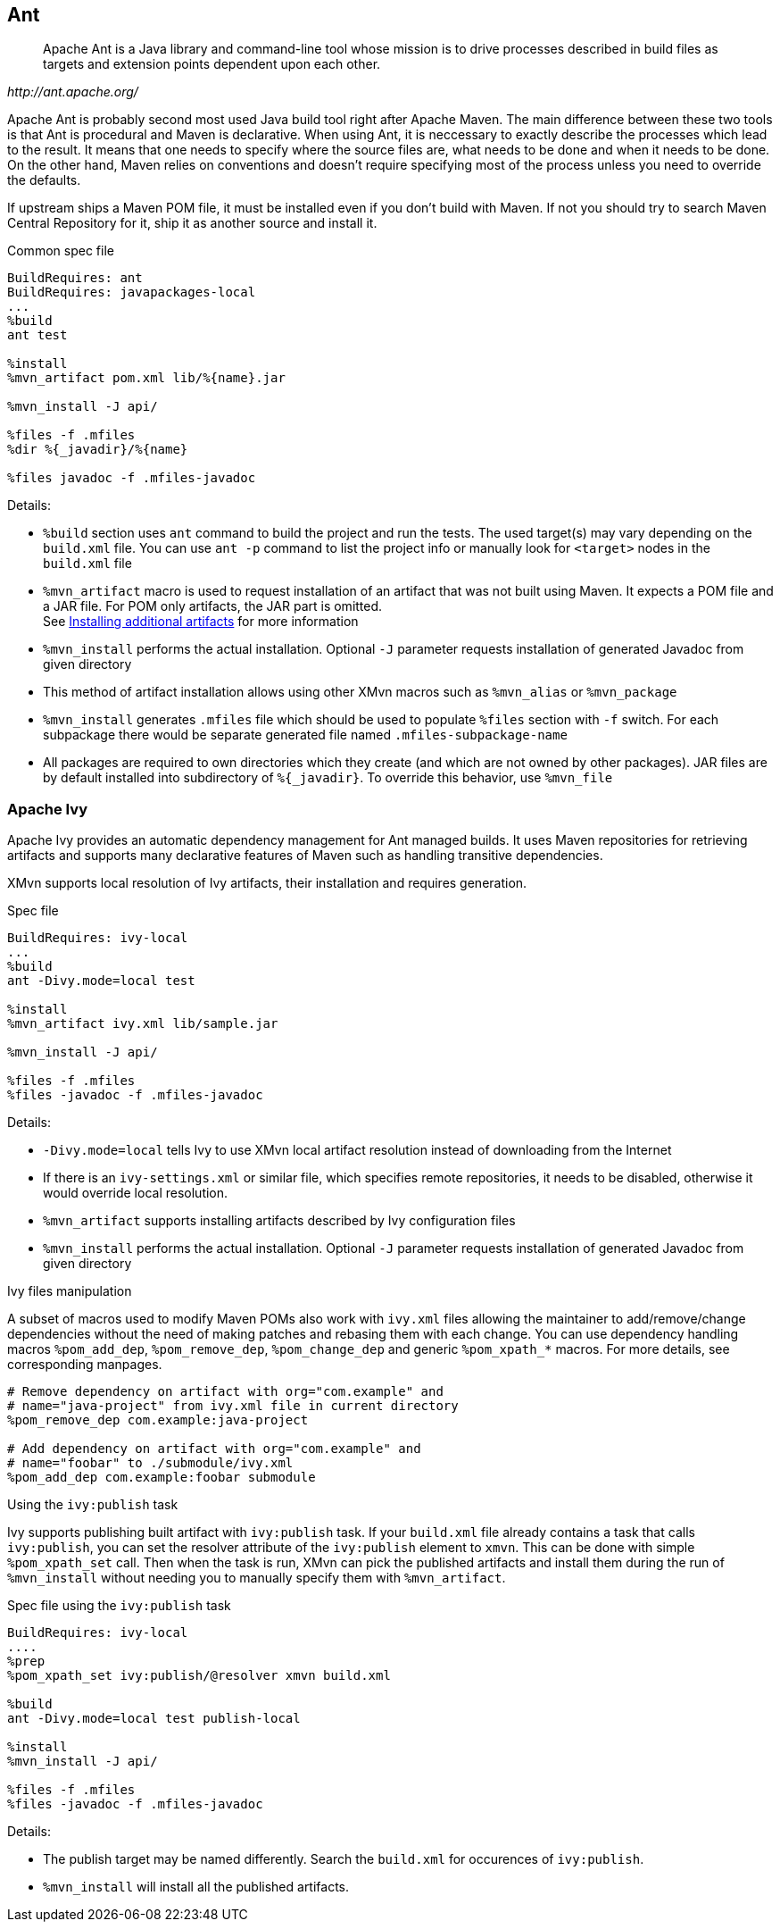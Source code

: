 == Ant

[quote,,http://ant.apache.org/]
______
Apache Ant is a Java library and command-line tool whose mission is to drive
processes described in build files as targets and extension points dependent
upon each other.
______

Apache Ant is probably second most used Java build tool right after Apache
Maven. The main difference between these two tools is that Ant is procedural and
Maven is declarative. When using Ant, it is neccessary to exactly describe the
processes which lead to the result. It means that one needs to specify where the
source files are, what needs to be done and when it needs to be done. On the
other hand, Maven relies on conventions and doesn't require specifying most
of the process unless you need to override the defaults.


If upstream ships a Maven POM file, it must be installed even if you
don't build with Maven. If not you should try to search Maven Central
Repository for it, ship it as another source and install it.

.Common spec file
[source,spec]
-------------
BuildRequires: ant
BuildRequires: javapackages-local
...
%build
ant test

%install
%mvn_artifact pom.xml lib/%{name}.jar

%mvn_install -J api/

%files -f .mfiles
%dir %{_javadir}/%{name}

%files javadoc -f .mfiles-javadoc
-------------

Details:

    - `%build` section uses `ant` command to build the project and run the
      tests. The used target(s) may vary depending on the `build.xml`
      file. You can use `ant -p` command to list the project info or
      manually look for `<target>` nodes in the `build.xml` file
    - `%mvn_artifact` macro is used to request installation of an
      artifact that was not built using Maven. It expects a POM file and
      a JAR file. For POM only artifacts, the JAR part is omitted. +
      See xref:mvn_macros.adoc#mvn_artifact[Installing additional artifacts]
      for more information
    - `%mvn_install` performs the actual installation. Optional `-J`
      parameter requests installation of generated Javadoc from given
      directory
    - This method of artifact installation allows using other XMvn
      macros such as `%mvn_alias` or `%mvn_package`
    - `%mvn_install` generates `.mfiles` file which should be used to
      populate `%files` section with `-f` switch. For each subpackage
      there would be separate generated file named
      `.mfiles-subpackage-name`
    - All packages are required to own directories which they create
      (and which are not owned by other packages). JAR files are by
      default installed into subdirectory of `%{_javadir}`. To override
      this behavior, use `%mvn_file`


=== Apache Ivy

Apache Ivy provides an automatic dependency management for Ant managed
builds. It uses Maven repositories for retrieving artifacts and supports
many declarative features of Maven such as handling transitive
dependencies.

XMvn supports local resolution of Ivy artifacts, their installation
and requires generation.


.Spec file
[source, spec]
--------------
BuildRequires: ivy-local
...
%build
ant -Divy.mode=local test

%install
%mvn_artifact ivy.xml lib/sample.jar

%mvn_install -J api/

%files -f .mfiles
%files -javadoc -f .mfiles-javadoc
--------------

Details:

    - `-Divy.mode=local` tells Ivy to use XMvn local artifact
      resolution instead of downloading from the Internet
    - If there is an `ivy-settings.xml` or similar file, which specifies
      remote repositories, it needs to be disabled, otherwise it would
      override local resolution.
    - `%mvn_artifact` supports installing artifacts described by Ivy
      configuration files
    - `%mvn_install` performs the actual installation. Optional `-J`
      parameter requests installation of generated Javadoc from given
      directory

.Ivy files manipulation
A subset of macros used to modify Maven POMs also work with `ivy.xml`
files allowing the maintainer to add/remove/change dependencies without
the need of making patches and rebasing them with each change.
You can use dependency handling macros `%pom_add_dep`,
`%pom_remove_dep`, `%pom_change_dep` and generic `%pom_xpath_*` macros.
For more details, see corresponding manpages.

[source,spec]
-----
# Remove dependency on artifact with org="com.example" and
# name="java-project" from ivy.xml file in current directory
%pom_remove_dep com.example:java-project

# Add dependency on artifact with org="com.example" and
# name="foobar" to ./submodule/ivy.xml
%pom_add_dep com.example:foobar submodule
-----

.Using the `ivy:publish` task
Ivy supports publishing built artifact with `ivy:publish` task. If your
`build.xml` file already contains a task that calls `ivy:publish`, you
can set the resolver attribute of the `ivy:publish` element to `xmvn`.
This can be done with simple `%pom_xpath_set` call.  Then when the task
is run, XMvn can pick the published artifacts and install them during
the run of `%mvn_install` without needing you to manually specify them
with
`%mvn_artifact`.

.Spec file using the `ivy:publish` task
[source,spec]
-------------
BuildRequires: ivy-local
....
%prep
%pom_xpath_set ivy:publish/@resolver xmvn build.xml

%build
ant -Divy.mode=local test publish-local

%install
%mvn_install -J api/

%files -f .mfiles
%files -javadoc -f .mfiles-javadoc
-------------

Details:

    - The publish target may be named differently. Search the `build.xml`
      for occurences of `ivy:publish`.
    - `%mvn_install` will install all the published artifacts.
